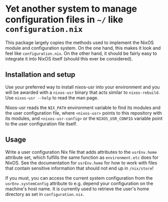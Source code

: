 * Yet another system to manage configuration files in =~/= like =configuration.nix=

This package largely copies the methods used to implement the NixOS module
and configuration system. On the one hand, this makes it look and feel like
=configuration.nix=. On the other hand, it should be fairly easy to
integrate it into NixOS itself (should this ever be considered).

** Installation and setup

Use your preferred way to install nixos-usr into your environment and you
will be awarded with a =nixos-usr= binary that acts similar to
=nixos-rebuild=. Use =nixos-usr --help= to read the man page.

Nixos-usr reads the =NIX_PATH= environment variable to find its modules and
the user configuration file, where =<nixos-usr>= points to this repository
with its modules, and =<nixos-usr-config>= or the =NIXOS_USR_CONFIG=
variable point to the user configuration file itself.

** Usage

Write a user configuration Nix file that adds attributes to the =usrEnv.home=
attribute set, which fulfills the same function as =environment.etc= does
for NixOS. See the documentation for =usrEnv.home= for how to work with
files that contain sensitive information that should not end up in
=/nix/store=!

If you must, you can access the current system configuration from the
=usrEnv.systemConfig= attribute to e.g. depend your configuration on the
machine's host name. It is currently used to retrieve the user's home
directory as set in =configuration.nix=.
